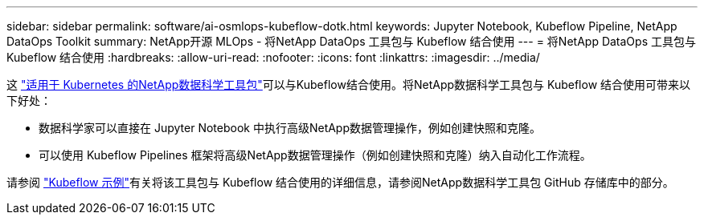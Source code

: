 ---
sidebar: sidebar 
permalink: software/ai-osmlops-kubeflow-dotk.html 
keywords: Jupyter Notebook, Kubeflow Pipeline, NetApp DataOps Toolkit 
summary: NetApp开源 MLOps - 将NetApp DataOps 工具包与 Kubeflow 结合使用 
---
= 将NetApp DataOps 工具包与 Kubeflow 结合使用
:hardbreaks:
:allow-uri-read: 
:nofooter: 
:icons: font
:linkattrs: 
:imagesdir: ../media/


[role="lead"]
这 https://github.com/NetApp/netapp-dataops-toolkit/tree/main/netapp_dataops_k8s["适用于 Kubernetes 的NetApp数据科学工具包"]可以与Kubeflow结合使用。将NetApp数据科学工具包与 Kubeflow 结合使用可带来以下好处：

* 数据科学家可以直接在 Jupyter Notebook 中执行高级NetApp数据管理操作，例如创建快照和克隆。
* 可以使用 Kubeflow Pipelines 框架将高级NetApp数据管理操作（例如创建快照和克隆）纳入自动化工作流程。


请参阅 https://github.com/NetApp/netapp-dataops-toolkit/tree/main/netapp_dataops_k8s/Examples/Kubeflow["Kubeflow 示例"]有关将该工具包与 Kubeflow 结合使用的详细信息，请参阅NetApp数据科学工具包 GitHub 存储库中的部分。
